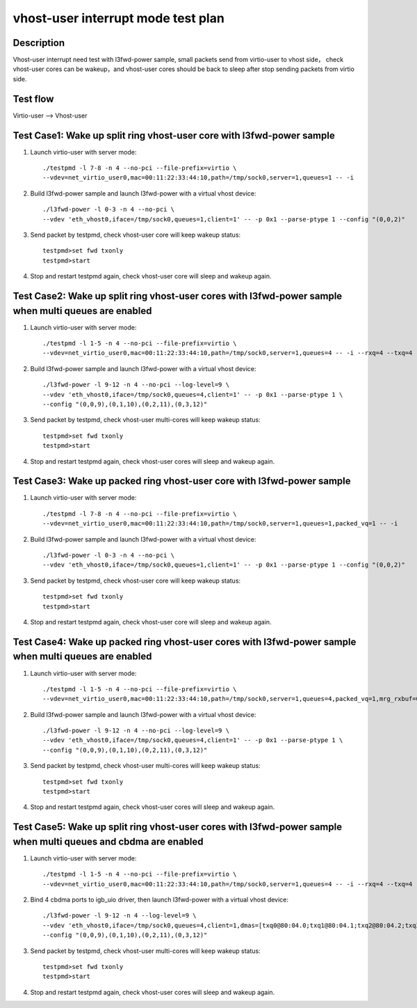 .. Copyright (c) <2019>, Intel Corporation
   All rights reserved.

   Redistribution and use in source and binary forms, with or without
   modification, are permitted provided that the following conditions
   are met:

   - Redistributions of source code must retain the above copyright
     notice, this list of conditions and the following disclaimer.

   - Redistributions in binary form must reproduce the above copyright
     notice, this list of conditions and the following disclaimer in
     the documentation and/or other materials provided with the
     distribution.

   - Neither the name of Intel Corporation nor the names of its
     contributors may be used to endorse or promote products derived
     from this software without specific prior written permission.

   THIS SOFTWARE IS PROVIDED BY THE COPYRIGHT HOLDERS AND CONTRIBUTORS
   "AS IS" AND ANY EXPRESS OR IMPLIED WARRANTIES, INCLUDING, BUT NOT
   LIMITED TO, THE IMPLIED WARRANTIES OF MERCHANTABILITY AND FITNESS
   FOR A PARTICULAR PURPOSE ARE DISCLAIMED. IN NO EVENT SHALL THE
   COPYRIGHT OWNER OR CONTRIBUTORS BE LIABLE FOR ANY DIRECT, INDIRECT,
   INCIDENTAL, SPECIAL, EXEMPLARY, OR CONSEQUENTIAL DAMAGES
   (INCLUDING, BUT NOT LIMITED TO, PROCUREMENT OF SUBSTITUTE GOODS OR
   SERVICES; LOSS OF USE, DATA, OR PROFITS; OR BUSINESS INTERRUPTION)
   HOWEVER CAUSED AND ON ANY THEORY OF LIABILITY, WHETHER IN CONTRACT,
   STRICT LIABILITY, OR TORT (INCLUDING NEGLIGENCE OR OTHERWISE)
   ARISING IN ANY WAY OUT OF THE USE OF THIS SOFTWARE, EVEN IF ADVISED
   OF THE POSSIBILITY OF SUCH DAMAGE.

===================================
vhost-user interrupt mode test plan
===================================

Description
===========

Vhost-user interrupt need test with l3fwd-power sample, small packets send from virtio-user to vhost side，
check vhost-user cores can be wakeup，and vhost-user cores should be back to sleep after stop sending packets
from virtio side.

Test flow
=========

Virtio-user --> Vhost-user

Test Case1: Wake up split ring vhost-user core with l3fwd-power sample
======================================================================

1. Launch virtio-user with server mode::

    ./testpmd -l 7-8 -n 4 --no-pci --file-prefix=virtio \
    --vdev=net_virtio_user0,mac=00:11:22:33:44:10,path=/tmp/sock0,server=1,queues=1 -- -i

2. Build l3fwd-power sample and launch l3fwd-power with a virtual vhost device::

    ./l3fwd-power -l 0-3 -n 4 --no-pci \
    --vdev 'eth_vhost0,iface=/tmp/sock0,queues=1,client=1' -- -p 0x1 --parse-ptype 1 --config "(0,0,2)"

3. Send packet by testpmd, check vhost-user core will keep wakeup status::

    testpmd>set fwd txonly
    testpmd>start

4. Stop and restart testpmd again, check vhost-user core will sleep and wakeup again.

Test Case2: Wake up split ring vhost-user cores with l3fwd-power sample when multi queues are enabled
=====================================================================================================

1. Launch virtio-user with server mode::

    ./testpmd -l 1-5 -n 4 --no-pci --file-prefix=virtio \
    --vdev=net_virtio_user0,mac=00:11:22:33:44:10,path=/tmp/sock0,server=1,queues=4 -- -i --rxq=4 --txq=4 --rss-ip

2. Build l3fwd-power sample and launch l3fwd-power with a virtual vhost device::

    ./l3fwd-power -l 9-12 -n 4 --no-pci --log-level=9 \
    --vdev 'eth_vhost0,iface=/tmp/sock0,queues=4,client=1' -- -p 0x1 --parse-ptype 1 \
    --config "(0,0,9),(0,1,10),(0,2,11),(0,3,12)"

3. Send packet by testpmd, check vhost-user multi-cores will keep wakeup status::

    testpmd>set fwd txonly
    testpmd>start

4. Stop and restart testpmd again, check vhost-user cores will sleep and wakeup again.

Test Case3: Wake up packed ring vhost-user core with l3fwd-power sample
=======================================================================

1. Launch virtio-user with server mode::

    ./testpmd -l 7-8 -n 4 --no-pci --file-prefix=virtio \
    --vdev=net_virtio_user0,mac=00:11:22:33:44:10,path=/tmp/sock0,server=1,queues=1,packed_vq=1 -- -i

2. Build l3fwd-power sample and launch l3fwd-power with a virtual vhost device::

    ./l3fwd-power -l 0-3 -n 4 --no-pci \
    --vdev 'eth_vhost0,iface=/tmp/sock0,queues=1,client=1' -- -p 0x1 --parse-ptype 1 --config "(0,0,2)"

3. Send packet by testpmd, check vhost-user core will keep wakeup status::

    testpmd>set fwd txonly
    testpmd>start

4. Stop and restart testpmd again, check vhost-user core will sleep and wakeup again.

Test Case4:  Wake up packed ring vhost-user cores with l3fwd-power sample when multi queues are enabled
=======================================================================================================

1. Launch virtio-user with server mode::

    ./testpmd -l 1-5 -n 4 --no-pci --file-prefix=virtio \
    --vdev=net_virtio_user0,mac=00:11:22:33:44:10,path=/tmp/sock0,server=1,queues=4,packed_vq=1,mrg_rxbuf=0 -- -i --rxq=4 --txq=4 --rss-ip

2. Build l3fwd-power sample and launch l3fwd-power with a virtual vhost device::

    ./l3fwd-power -l 9-12 -n 4 --no-pci --log-level=9 \
    --vdev 'eth_vhost0,iface=/tmp/sock0,queues=4,client=1' -- -p 0x1 --parse-ptype 1 \
    --config "(0,0,9),(0,1,10),(0,2,11),(0,3,12)"

3. Send packet by testpmd, check vhost-user multi-cores will keep wakeup status::

    testpmd>set fwd txonly
    testpmd>start

4. Stop and restart testpmd again, check vhost-user cores will sleep and wakeup again.

Test Case5: Wake up split ring vhost-user cores with l3fwd-power sample when multi queues and cbdma are enabled
===============================================================================================================

1. Launch virtio-user with server mode::

    ./testpmd -l 1-5 -n 4 --no-pci --file-prefix=virtio \
    --vdev=net_virtio_user0,mac=00:11:22:33:44:10,path=/tmp/sock0,server=1,queues=4 -- -i --rxq=4 --txq=4 --rss-ip

2. Bind 4 cbdma ports to igb_uio driver, then launch l3fwd-power with a virtual vhost device::

    ./l3fwd-power -l 9-12 -n 4 --log-level=9 \
    --vdev 'eth_vhost0,iface=/tmp/sock0,queues=4,client=1,dmas=[txq0@80:04.0;txq1@80:04.1;txq2@80:04.2;txq3@80:04.3]' -- -p 0x1 --parse-ptype 1 \
    --config "(0,0,9),(0,1,10),(0,2,11),(0,3,12)"

3. Send packet by testpmd, check vhost-user multi-cores will keep wakeup status::

    testpmd>set fwd txonly
    testpmd>start

4. Stop and restart testpmd again, check vhost-user cores will sleep and wakeup again.